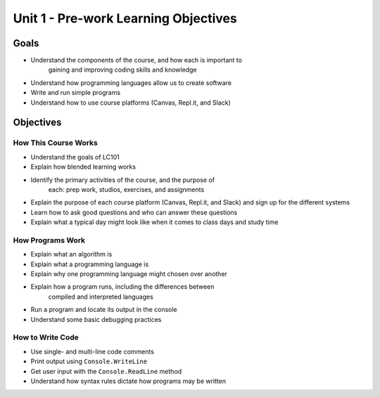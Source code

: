 Unit 1 - Pre-work Learning Objectives
=====================================

Goals
-----

- Understand the components of the course, and how each is important to
   gaining and improving coding skills and knowledge
- Understand how programming languages allow us to create software
- Write and run simple programs
- Understand how to use course platforms (Canvas, Repl.it, and Slack)

Objectives
----------

How This Course Works
^^^^^^^^^^^^^^^^^^^^^

- Understand the goals of LC101
- Explain how blended learning works
- Identify the primary activities of the course, and the purpose of
   each: prep work, studios, exercises, and assignments
- Explain the purpose of each course platform (Canvas, Repl.it, and Slack) and sign up for the different systems
- Learn how to ask good questions and who can answer these questions
- Explain what a typical day might look like when it comes to class days and study time

How Programs Work
^^^^^^^^^^^^^^^^^

- Explain what an algorithm is
- Explain what a programming language is
- Explain why one programming language might chosen over another
- Explain how a program runs, including the differences between
   compiled and interpreted languages
- Run a program and locate its output in the console
- Understand some basic debugging practices

How to Write Code
^^^^^^^^^^^^^^^^^

- Use single- and multi-line code comments
- Print output using ``Console.WriteLine``
- Get user input with the ``Console.ReadLine`` method
- Understand how syntax rules dictate how programs may be written
